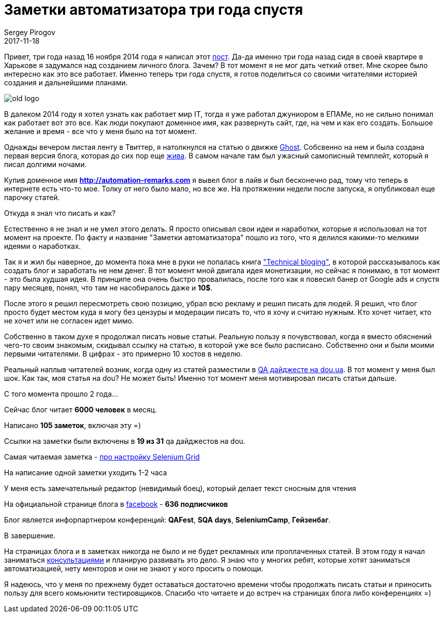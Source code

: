 = Заметки автоматизатора три года спустя
Sergey Pirogov
2017-11-18
:jbake-type: post
:jbake-tags: Блог
:jbake-summary: История создания блога
:jbake-status: published

Привет, три года назад 16 ноября 2014 года я написал этот http://automation-remarks.com/first-post/index.html[пост].
Да-да именно три года назад сидя в своей квартире в Харькове я задумался над созданием личного блога. Зачем?
В тот момент я не мог дать четкий ответ. Мне скорее было интересно как это все работает. Именно теперь три года
спустя, я готов поделиться со своими читателями историей создания и дальнейшими планами.

image::../images/old-logo.jpg[]

В далеком 2014 году я хотел узнать как работает мир IT, тогда я уже работал джуниором в ЕПАМе, но не сильно понимал
как работает вот это все. Как люди покупают доменное имя, как развернуть сайт, где, на чем и как его создать. Большое желание
и время - все что у меня было на тот момент.

Однажды вечером листая ленту в Твиттер, я натолкнулся на статью о движке https://ghost.org/ru/[Ghost]. Собсвенно на нем и была создана первая версия
блога, которая до сих пор еще http://spirogov.github.io/[жива]. В самом начале там был ужасный самописный темплейт,
который я писал долгими ночами.

Купив доменное имя **http://automation-remarks.com** я вывел блог в лайв и был бесконечно рад, тому что теперь
в интернете есть что-то мое. Толку от него было мало, но все же. На протяжении недели после запуска, я опубликовал еще парочку
статей.

Откуда я знал что писать и как?

Естественно я не знал и не умел этого делать. Я просто описывал свои идеи и наработки, которые я использовал на тот
момент на проекте. По факту и название "Заметки автоматизатора" пошло из того, что я делился какими-то мелкими
идеями о наработках.

Так я и жил бы наверное, до момента пока мне в руки не попалась книга https://pragprog.com/cart/add/skus?sku_id=460_461["Technical bloging"],
в которой рассказывалось как создать блог и заработать не нем денег. В тот момент мной двигала идея монетизации, но
сейчас я понимаю, в тот момент - это была худшая идея. В принципе она очень быстро провалилась, после того как
я повесил банер от Google ads и спустя пару месяцев, понял, что там не насобиралось даже и **10$**.

После этого я решил пересмотреть свою позицию, убрал всю рекламу и решил писать для людей. Я решил, что блог просто будет
местом куда я могу без цензуры и модерации писать то, что я хочу и считаю нужным. Кто хочет читает, кто не хочет или не
согласен идет мимо.

Собственно в таком духе я продолжал писать новые статьи. Реальную пользу я почувствовал, когда я вместо обяснений чего-то
своим знакомым, скидывал ссылку на статью, в которой уже все было расписано. Собственно они и были моими первыми читателями. В цифрах - это примерно
10 хостов в неделю.

Реальный наплыв читателей возник, когда одну из статей разместили в https://dou.ua/lenta/digests/qa-digest-5/[QA дайджесте на dou.ua]. В тот момент у меня был шок.
Как так, моя статья на dou? Не может быть! Именно тот момент меня мотивировал писать статьи дальше.

С того момента прошло 2 года...

Сейчас блог читает **6000 человек** в месяц.

Написано **105 заметок**, включая эту =)

Ссылки на заметки были включены в **19 из 31** qa дайджестов на dou.

Самая читаемая заметка - http://automation-remarks.com/nastraivaiem-selenium-grid-za-5-minut/index.html[про настройку Selenium Grid]

На написание одной заметки уходить 1-2 часа

У меня есть замечательный редактор (невидимый боец), который делает текст сносным для чтения

На официальной странице блога в https://www.facebook.com/automationremarks/[facebook] - **636 подписчиков**

Блог является инфорпартнером конференций:  **QAFest**, **SQA days**, **SeleniumCamp**, **Гейзенбаг**.

В завершение.

На страницах блога и в заметках никогда не было и не будет рекламных или проплаченных статей. В этом году я начал
заниматься http://automation-remarks.com/course/[консультациями] и планирую развивать это дело. Я знаю что у многих ребят,
которые хотят заниматься автоматизацией, нету менторов и они не знают у кого просить о помощи.

Я надеюсь, что у меня по прежнему будет оставаться достаточно времени чтобы продолжать писать статьи и приносить пользу
для всего комьюнити тестировщиков. Спасибо что читаете и до встреч на страницах блога либо конференциях =)


